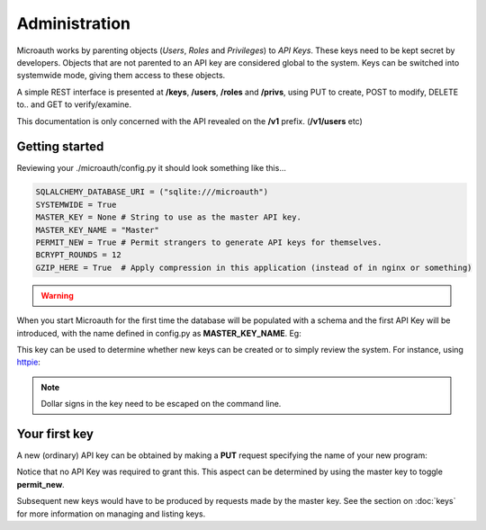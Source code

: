 Administration
=====================================

Microauth works by parenting objects (*Users*, *Roles* and *Privileges*) to *API Keys*.
These keys need to be kept secret by developers. Objects that are not parented to an API key are considered global to the system.
Keys can be switched into systemwide mode, giving them access to these objects.

A simple REST interface is presented at **/keys**, **/users**, **/roles** and **/privs**, using PUT to create, POST to modify,
DELETE to.. and GET to verify/examine. 

This documentation is only concerned with the API revealed on the **/v1** prefix. (**/v1/users** etc)

Getting started
-----------------
Reviewing your ./microauth/config.py it should look something like this...

.. code-block:: python

    SQLALCHEMY_DATABASE_URI = ("sqlite:///microauth")
    SYSTEMWIDE = True
    MASTER_KEY = None # String to use as the master API key.
    MASTER_KEY_NAME = "Master"
    PERMIT_NEW = True # Permit strangers to generate API keys for themselves.
    BCRYPT_ROUNDS = 12
    GZIP_HERE = True  # Apply compression in this application (instead of in nginx or something)

.. warning::

	.. raw:: html

		Redefining <strong>MASTER_KEY_NAME</strong> during operation can change which key is treated as the master.<br />
		Please secure the file permissions on your <em>config.py</em>. (<em>chmod 600 config.py</em> if in doubt)

When you start Microauth for the first time the database will be populated with a schema and the first API Key will be introduced,
with the name defined in config.py as **MASTER_KEY_NAME**. Eg:

.. raw:: html

    <blockquote>
    ./run.py --key key --cert cert<br />
    <span class="apikey">$2a$12$P6py8egFp35kyCsA10DRtuniD8WwRQOGBv27ZLRqKbDUkvBR7J8XW</span><br />
     * Running on http://0.0.0.0:7789/ (Press CTRL+C to quit)<br />
     * Restarting with stat<br />
    </blockquote><br />

This key can be used to determine whether new keys can be created or to simply review the system. For instance, using `httpie`_:

.. _httpie: https://github.com/jakubroztocil/httpie


.. http:get:: /v1/keys

	.. code-block:: javascript

		$ http --verify=no localhost:7789/v1/keys "Authorization: Basic \$2a\$12\$R0yq8EOnxgWTuIuEPwwbsusQ8qgLTYSpUhpuhJjbw0mDHJZN9ERZm"
		HTTP/1.0 200 OK
		Content-Encoding: gzip
		Content-Length: 170
		Content-Type: application/json
		Date: Wed, 18 Feb 2015 15:39:26 GMT
		Server: Werkzeug/0.10.1 Python/2.7.3
		Vary: Accept-Encoding
	
		[   
		    {   
		        "active": true,
		        "global_delete": true,
		        "name": "Master",
		        "privileges": [],
		        "roles": [],
		        "system": {
		            "keys": [
		                "Master"
		            ],
		            "permit_new": true,
		            "privileges": [],
		            "roles": [],
		            "users": []
		        },
		        "systemwide": true,
		        "users": []
		    }
		]

.. note::
    Dollar signs in the key need to be escaped on the command line.

Your first key
-----------------
A new (ordinary) API key can be obtained by making a **PUT** request specifying the name of your new program:

.. http:put:: /v1/keys

	.. code-block:: javascript

		$ http --verify=no put https://localhost:7789/v1/keys name=NewApp
		HTTP/1.0 201 CREATED
		Content-Encoding: gzip
		Content-Length: 144
		Content-Type: application/json
		Date: Thu, 19 Feb 2015 11:17:11 GMT
		Server: Werkzeug/0.10.1 Python/2.7.3
		Vary: Accept-Encoding

		{
		    "active": true, 
		    "apikey": "$2a$12$xVOCuxixOd9ly/xiUlWqg.7mIa05Dk/bcT4DykvePiVLDjjEy2zbu", 
		    "name": "NewApp", 
		    "systemwide": null
		}

Notice that no API Key was required to grant this. This aspect can be determined by using the master key to toggle **permit_new**.

.. http:post:: /v1/keys

	.. code-block:: javascript

		$ http --verify=no post https://localhost:7789/v1/keys Authorization:"Basic \$2a\$12\$R0yq8EOnxgWTuIuEPwwbsusQ8qgLTYSpUhpuhJjbw0mDHJZN9ERZm" permit_new=
		HTTP/1.0 200 OK
		Content-Encoding: gzip
		Content-Length: 62
		Content-Type: application/json
		Date: Thu, 19 Feb 2015 11:24:08 GMT
		Server: Werkzeug/0.10.1 Python/2.7.3
		Vary: Accept-Encoding

		{
		    "system": {
		        "permit_new": false
		    }
		}

Subsequent new keys would have to be produced by requests made by the master key.
See the section on :doc:`keys` for more information on managing and listing keys.
